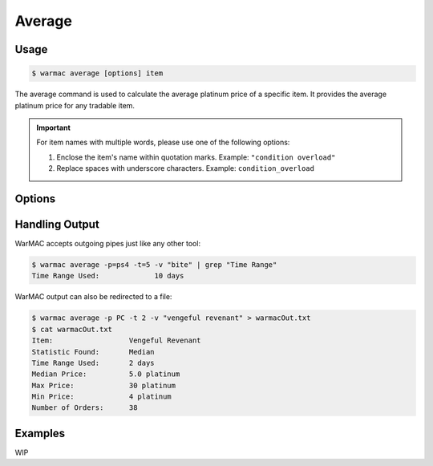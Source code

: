 .. _average:

.. program:: warmac average

#########
 Average
#########

*******
 Usage
*******

.. code:: console

   $ warmac average [options] item

The average command is used to calculate the average platinum price of a
specific item. It provides the average platinum price for any tradable item.

.. important:: 

   For item names with multiple words, please use one of the following options:

   1. Enclose the item's name within quotation marks. Example: ``"condition overload"``
   2. Replace spaces with underscore characters. Example: ``condition_overload``

*********
 Options
*********

.. option:: -s, --stats <statistic>

   Specifies the type of statistical average to calculate for the item. It can
   be one of median, mean, mode, harmonic, or geometric. By default, the
   calculated statistic is the item's median price.

.. option:: -p, --platform <platform>

   Specifies which platform to fetch item's orders for. It can be one of pc,
   ps4, xbox, or  switch. By default, the platform that the orders are fetched
   for is PC.

.. option:: -t, --timerange <days>

   Determines the number of days to consider for calculating the average. The
   value for <days> indicates how far back to start the average calculation. It
   must be within the range of 1 to 60. By default, orders up to 10 days old
   are taken into account.

.. option:: -m, --maxrank
   
   Calculates the price statistic of the mod/arcane at its maximum rank instead
   of when it is unranked. This option cannot be used together with the
   :option:`warmac average --radiant` option.

.. option:: -r, --radiant

   Calculates the price statistic of the relic with a radiant refinement
   instead of with an intact refinement. This option cannot be used together
   with the :option:`warmac average --maxrank` option.

.. option:: -b, --buyers
   
   Calculates the price statistic of the item based on orders from buyers
   instead of orders from sellers.

.. option:: -v, --verbose

   Prints additional market information about the requested item, along with
   the parameters you have specified. This includes:
   
   * The type of statistic you requested
   * The average price calculated for the item
   * The time range you specified for the request
   * The highest and lowest prices found
   * The total number of matching orders found.

.. option:: -h, --help
   
   Prints the command line usage and then exits. If ``-h`` or ``--help`` are
   used, WarMAC will ignore all other options.

*****************
 Handling Output
*****************

WarMAC accepts outgoing pipes just like any other tool:

.. code:: console

   $ warmac average -p=ps4 -t=5 -v "bite" | grep "Time Range"
   Time Range Used:             10 days

WarMAC output can also be redirected to a file:

.. code:: console

   $ warmac average -p PC -t 2 -v "vengeful revenant" > warmacOut.txt
   $ cat warmacOut.txt
   Item:                  Vengeful Revenant
   Statistic Found:       Median
   Time Range Used:       2 days
   Median Price:          5.0 platinum
   Max Price:             30 platinum
   Min Price:             4 platinum
   Number of Orders:      38

**********
 Examples
**********

WIP
